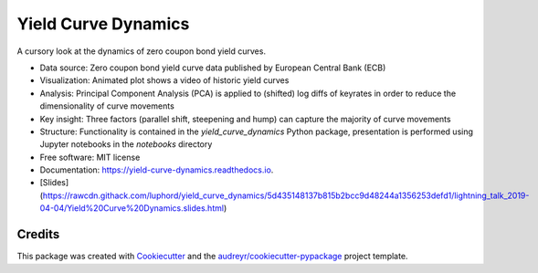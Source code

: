 ====================
Yield Curve Dynamics
====================


.. image:: https://img.shields.io/pypi/v/yield_curve_dynamics.svg
        :target: https://pypi.python.org/pypi/yield_curve_dynamics

.. image:: https://img.shields.io/travis/luphord/yield_curve_dynamics.svg
        :target: https://travis-ci.org/luphord/yield_curve_dynamics

.. image:: https://readthedocs.org/projects/yield-curve-dynamics/badge/?version=latest
        :target: https://yield-curve-dynamics.readthedocs.io/en/latest/?badge=latest
        :alt: Documentation Status




A cursory look at the dynamics of zero coupon bond yield curves.

* Data source: Zero coupon bond yield curve data published by European Central Bank (ECB)
* Visualization: Animated plot shows a video of historic yield curves
* Analysis: Principal Component Analysis (PCA) is applied to (shifted) log diffs of keyrates in order to reduce the dimensionality of curve movements
* Key insight: Three factors (parallel shift, steepening and hump) can capture the majority of curve movements
* Structure: Functionality is contained in the `yield_curve_dynamics` Python package, presentation is performed using Jupyter notebooks in the `notebooks` directory
* Free software: MIT license
* Documentation: https://yield-curve-dynamics.readthedocs.io.
* [Slides](https://rawcdn.githack.com/luphord/yield_curve_dynamics/5d435148137b815b2bcc9d48244a1356253defd1/lightning_talk_2019-04-04/Yield%20Curve%20Dynamics.slides.html)


Credits
-------

This package was created with Cookiecutter_ and the `audreyr/cookiecutter-pypackage`_ project template.

.. _Cookiecutter: https://github.com/audreyr/cookiecutter
.. _`audreyr/cookiecutter-pypackage`: https://github.com/audreyr/cookiecutter-pypackage

